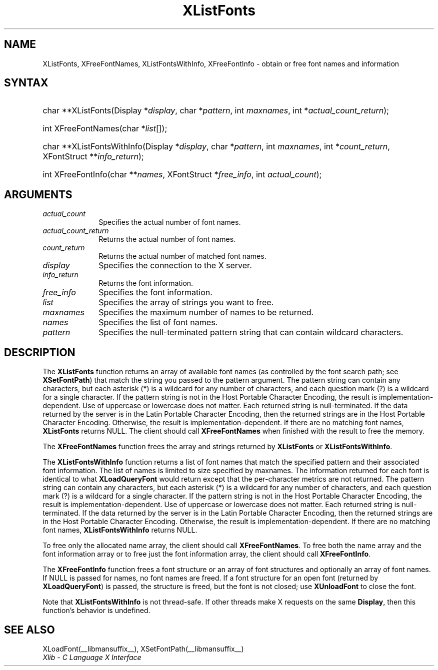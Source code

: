 .\" Copyright \(co 1985, 1986, 1987, 1988, 1989, 1990, 1991, 1994, 1996 X Consortium
.\"
.\" Permission is hereby granted, free of charge, to any person obtaining
.\" a copy of this software and associated documentation files (the
.\" "Software"), to deal in the Software without restriction, including
.\" without limitation the rights to use, copy, modify, merge, publish,
.\" distribute, sublicense, and/or sell copies of the Software, and to
.\" permit persons to whom the Software is furnished to do so, subject to
.\" the following conditions:
.\"
.\" The above copyright notice and this permission notice shall be included
.\" in all copies or substantial portions of the Software.
.\"
.\" THE SOFTWARE IS PROVIDED "AS IS", WITHOUT WARRANTY OF ANY KIND, EXPRESS
.\" OR IMPLIED, INCLUDING BUT NOT LIMITED TO THE WARRANTIES OF
.\" MERCHANTABILITY, FITNESS FOR A PARTICULAR PURPOSE AND NONINFRINGEMENT.
.\" IN NO EVENT SHALL THE X CONSORTIUM BE LIABLE FOR ANY CLAIM, DAMAGES OR
.\" OTHER LIABILITY, WHETHER IN AN ACTION OF CONTRACT, TORT OR OTHERWISE,
.\" ARISING FROM, OUT OF OR IN CONNECTION WITH THE SOFTWARE OR THE USE OR
.\" OTHER DEALINGS IN THE SOFTWARE.
.\"
.\" Except as contained in this notice, the name of the X Consortium shall
.\" not be used in advertising or otherwise to promote the sale, use or
.\" other dealings in this Software without prior written authorization
.\" from the X Consortium.
.\"
.\" Copyright \(co 1985, 1986, 1987, 1988, 1989, 1990, 1991 by
.\" Digital Equipment Corporation
.\"
.\" Portions Copyright \(co 1990, 1991 by
.\" Tektronix, Inc.
.\"
.\" Permission to use, copy, modify and distribute this documentation for
.\" any purpose and without fee is hereby granted, provided that the above
.\" copyright notice appears in all copies and that both that copyright notice
.\" and this permission notice appear in all copies, and that the names of
.\" Digital and Tektronix not be used in in advertising or publicity pertaining
.\" to this documentation without specific, written prior permission.
.\" Digital and Tektronix makes no representations about the suitability
.\" of this documentation for any purpose.
.\" It is provided "as is" without express or implied warranty.
.\" 
.\"
.ds xT X Toolkit Intrinsics \- C Language Interface
.ds xW Athena X Widgets \- C Language X Toolkit Interface
.ds xL Xlib \- C Language X Interface
.ds xC Inter-Client Communication Conventions Manual
.TH XListFonts __libmansuffix__ __xorgversion__ "XLIB FUNCTIONS"
.SH NAME
XListFonts, XFreeFontNames, XListFontsWithInfo, XFreeFontInfo \- obtain or free font names and information
.SH SYNTAX
.HP
char **XListFonts\^(\^Display *\^\fIdisplay\fP\^, char *\^\fIpattern\fP\^, int
\fImaxnames\fP\^, int *\^\fIactual_count_return\fP\^); 
.HP
int XFreeFontNames\^(\^char *\fIlist\fP\^[\^]\^); 
.HP
char **XListFontsWithInfo\^(\^Display *\fIdisplay\fP\^, char *\fIpattern\fP\^,
int \fImaxnames\fP\^, int *\fIcount_return\fP\^, XFontStruct
**\fIinfo_return\fP\^); 
.HP
int XFreeFontInfo(\^char **\fInames\fP\^, XFontStruct *\fIfree_info\fP, int
\fIactual_count\fP\^); 
.SH ARGUMENTS
.IP \fIactual_count\fP 1i
Specifies the actual number of font names.

.IP \fIactual_count_return\fP 1i
Returns the actual number of font names.
.IP \fIcount_return\fP 1i
Returns the actual number of matched font names.
.IP \fIdisplay\fP 1i
Specifies the connection to the X server.
.IP \fIinfo_return\fP 1i
Returns the font information.
.IP \fIfree_info\fP 1i
Specifies the font information.

.IP \fIlist\fP 1i
Specifies the array of strings you want to free.
.IP \fImaxnames\fP 1i
Specifies the maximum number of names to be returned.
.IP \fInames\fP 1i
Specifies the list of font names.

.IP \fIpattern\fP 1i
Specifies the null-terminated pattern string that can contain wildcard 
characters.
.SH DESCRIPTION
The
.B XListFonts
function returns an array of available font names 
(as controlled by the font search path; see
.BR XSetFontPath )
that match the string you passed to the pattern argument.
The pattern string can contain any characters,
but each asterisk (*) is a wildcard for any number of characters,
and each question mark (?) is a wildcard for a single character.
If the pattern string is not in the Host Portable Character Encoding,
the result is implementation-dependent.
Use of uppercase or lowercase does not matter.
Each returned string is null-terminated.
If the data returned by the server is in the Latin Portable Character Encoding,
then the returned strings are in the Host Portable Character Encoding.
Otherwise, the result is implementation-dependent.
If there are no matching font names,
.B XListFonts
returns NULL.
The client should call
.B XFreeFontNames
when finished with the result to free the memory.
.LP
The
.B XFreeFontNames
function frees the array and strings returned by
.B XListFonts
or
.BR XListFontsWithInfo .
.LP
The
.B XListFontsWithInfo
function returns a list of font names that match the specified pattern and their
associated font information.
The list of names is limited to size specified by maxnames.
The information returned for each font is identical to what
.B XLoadQueryFont
would return except that the per-character metrics are not returned.
The pattern string can contain any characters,
but each asterisk (*) is a wildcard for any number of characters,
and each question mark (?) is a wildcard for a single character.
If the pattern string is not in the Host Portable Character Encoding,
the result is implementation-dependent.
Use of uppercase or lowercase does not matter.
Each returned string is null-terminated.
If the data returned by the server is in the Latin Portable Character Encoding,
then the returned strings are in the Host Portable Character Encoding.
Otherwise, the result is implementation-dependent.
If there are no matching font names,
.B XListFontsWithInfo
returns NULL.
.LP
To free only the allocated name array,
the client should call
.BR XFreeFontNames .
To free both the name array and the font information array
or to free just the font information array,
the client should call
.BR XFreeFontInfo .
.LP
The
.B XFreeFontInfo
function frees a font structure or an array of font structures
and optionally an array of font names.
If NULL is passed for names, no font names are freed.
If a font structure for an open font (returned by
.BR XLoadQueryFont )
is passed, the structure is freed,
but the font is not closed; use
.B XUnloadFont
to close the font.
.LP
Note that
.B XListFontsWithInfo
is not thread-safe. If other threads make X requests on the same
.BR Display ,
then this function's behavior is undefined.
.SH "SEE ALSO"
XLoadFont(__libmansuffix__),
XSetFontPath(__libmansuffix__)
.br
\fI\*(xL\fP
